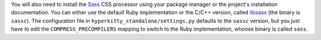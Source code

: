 You will also need to install the `Sass`_ CSS processor using your package
manager or the project's installation documentation. You can either use the
default Ruby implementation or the C/C++ version, called `libsass`_ (the binary
is ``sassc``). The configuration file in ``hyperkitty_standalone/settings.py``
defaults to the ``sassc`` version, but you just have to edit the
``COMPRESS_PRECOMPILERS`` mapping to switch to the Ruby implementation, whoose
binary is called ``sass``.

.. _Sass: http://sass-lang.com
.. _libsass: http://sass-lang.com/libsass

